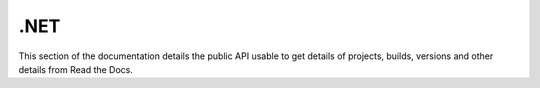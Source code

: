 .NET
==========

This section of the documentation details the public API
usable to get details of projects, builds, versions and other details
from Read the Docs.
